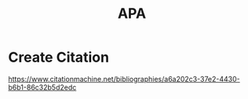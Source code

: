 :PROPERTIES:
:ID:       55a2e39e-99b6-4291-b332-2c0af8608b96
:END:
#+title: APA
#+filetags:  

* Create Citation
https://www.citationmachine.net/bibliographies/a6a202c3-37e2-4430-b6b1-86c32b5d2edc
